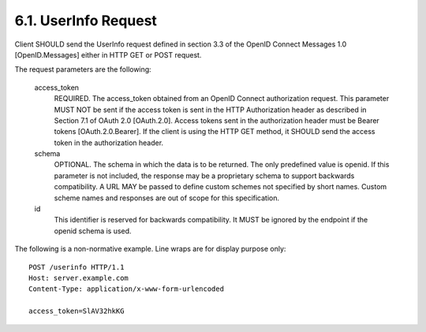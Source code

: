 6.1.  UserInfo Request
------------------------------------

Client SHOULD send the UserInfo request defined in section 3.3 of the OpenID Connect Messages 1.0 [OpenID.Messages] either in HTTP GET or POST request.

The request parameters are the following:

    access_token
        REQUIRED. The access_token obtained from an OpenID Connect authorization request. This parameter MUST NOT be sent if the access token is sent in the HTTP Authorization header as described in Section 7.1 of OAuth 2.0 [OAuth.2.0]. Access tokens sent in the authorization header must be Bearer tokens [OAuth.2.0.Bearer]. If the client is using the HTTP GET method, it SHOULD send the access token in the authorization header. 

    schema
        OPTIONAL. The schema in which the data is to be returned. The only predefined value is openid. If this parameter is not included, the response may be a proprietary schema to support backwards compatibility. A URL MAY be passed to define custom schemes not specified by short names. Custom scheme names and responses are out of scope for this specification. 

    id
        This identifier is reserved for backwards compatibility. It MUST be ignored by the endpoint if the openid schema is used. 

The following is a non-normative example. Line wraps are for display purpose only:

::

    POST /userinfo HTTP/1.1
    Host: server.example.com
    Content-Type: application/x-www-form-urlencoded
    
    access_token=SlAV32hkKG


